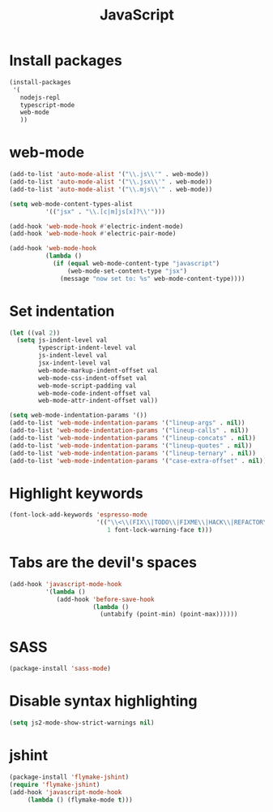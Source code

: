 #+TITLE: JavaScript

* Install packages
  #+BEGIN_SRC emacs-lisp
    (install-packages
     '(
       nodejs-repl
       typescript-mode
       web-mode
       ))
  #+END_SRC
* web-mode
  #+BEGIN_SRC emacs-lisp
    (add-to-list 'auto-mode-alist '("\\.js\\'" . web-mode))
    (add-to-list 'auto-mode-alist '("\\.jsx\\'" . web-mode))
    (add-to-list 'auto-mode-alist '("\\.mjs\\'" . web-mode))

    (setq web-mode-content-types-alist
              '(("jsx" . "\\.[c|m]js[x]?\\'")))

    (add-hook 'web-mode-hook #'electric-indent-mode)
    (add-hook 'web-mode-hook #'electric-pair-mode)

    (add-hook 'web-mode-hook
              (lambda ()
                (if (equal web-mode-content-type "javascript")
                    (web-mode-set-content-type "jsx")
                  (message "now set to: %s" web-mode-content-type))))
  #+END_SRC
* Set indentation
  #+BEGIN_SRC emacs-lisp
    (let ((val 2))
      (setq js-indent-level val
            typescript-indent-level val
            js-indent-level val
            jsx-indent-level val
            web-mode-markup-indent-offset val
            web-mode-css-indent-offset val
            web-mode-script-padding val
            web-mode-code-indent-offset val
            web-mode-attr-indent-offset val))

    (setq web-mode-indentation-params '())
    (add-to-list 'web-mode-indentation-params '("lineup-args" . nil))
    (add-to-list 'web-mode-indentation-params '("lineup-calls" . nil))
    (add-to-list 'web-mode-indentation-params '("lineup-concats" . nil))
    (add-to-list 'web-mode-indentation-params '("lineup-quotes" . nil))
    (add-to-list 'web-mode-indentation-params '("lineup-ternary" . nil))
    (add-to-list 'web-mode-indentation-params '("case-extra-offset" . nil))
  #+END_SRC
* Highlight keywords
  #+BEGIN_SRC emacs-lisp
    (font-lock-add-keywords 'espresso-mode
                            '(("\\<\\(FIX\\|TODO\\|FIXME\\|HACK\\|REFACTOR\\):"
                               1 font-lock-warning-face t)))
  #+END_SRC
* Tabs are the devil's spaces
  #+BEGIN_SRC emacs-lisp
    (add-hook 'javascript-mode-hook
              '(lambda ()
                 (add-hook 'before-save-hook
                           (lambda ()
                             (untabify (point-min) (point-max))))))
  #+END_SRC
* SASS
  #+BEGIN_SRC emacs-lisp
    (package-install 'sass-mode)
  #+END_SRC
* Disable syntax highlighting
  #+BEGIN_SRC emacs-lisp
    (setq js2-mode-show-strict-warnings nil)
  #+END_SRC
* jshint
  #+BEGIN_SRC emacs-lisp
    (package-install 'flymake-jshint)
    (require 'flymake-jshint)
    (add-hook 'javascript-mode-hook
         (lambda () (flymake-mode t)))
  #+END_SRC
